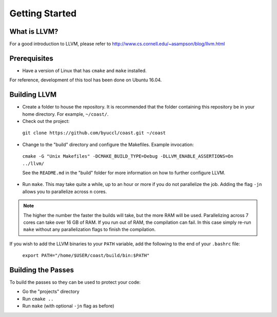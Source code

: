 .. COAST setup guide

Getting Started
*****************

What is LLVM?
================

For a good introduction to LLVM, please refer to http://www.cs.cornell.edu/~asampson/blog/llvm.html


Prerequisites
================

- Have a version of Linux that has ``cmake`` and ``make`` installed.

For reference, development of this tool has been done on Ubuntu 16.04.

Building LLVM
================

- Create a folder to house the repository.  It is recommended that the folder containing this repository be in your home directory.  For example, ``~/coast/``.

- Check out the project:

 ``git clone https://github.com/byuccl/coast.git ~/coast``

- Change to the "build" directory and configure the Makefiles.  Example invocation:

 ``cmake -G "Unix Makefiles" -DCMAKE_BUILD_TYPE=Debug -DLLVM_ENABLE_ASSERTIONS=On ../llvm/``

 See the ``README.md`` in the "build" folder for more information on how to further configure LLVM.

- Run ``make``.  This may take quite a while, up to an hour or more if you do not parallelize the job.  Adding the flag ``-jn`` allows you to parallelize across ``n`` cores.

.. note:: The higher the number the faster the builds will take, but the more RAM will be used. Parallelizing across 7 cores can take over 16 GB of RAM. If you run out of RAM, the compilation can fail. In this case simply re-run ``make`` without any parallelization flags to finish the compilation.

If you wish to add the LLVM binaries to your ``PATH`` variable, add the following to the end of your ``.bashrc`` file:

    ``export PATH="/home/$USER/coast/build/bin:$PATH"``

Building the Passes
=====================

To build the passes so they can be used to protect your code:

- Go the "projects" directory
- Run ``cmake ..``
- Run ``make``  (with optional ``-jn`` flag as before)
